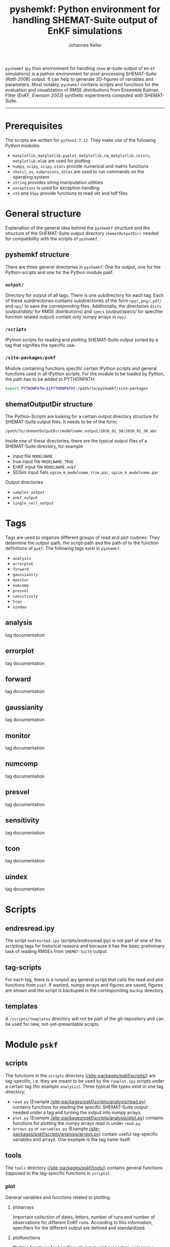 #+TITLE: pyshemkf: Python environment for handling SHEMAT-Suite output of EnKF simulations
#+AUTHOR: Johannes Keller

=pyshemkf= (=py= thon environment for handling =shem= at-suite output
of en =kf= simulations) is a python environment for post-processing
SHEMAT-Suite ([[*Rath 2006][Rath 2006]]) output. It can help to generate 2D-figures of
variables and parameters. Most notably, =pyshemkf= contains scripts
and functions for the evaluation and visualization of RMSE
distributions from Ensemble Kalman Filter (EnKF, [[*Evensen 2003][Evensen 2003]])
synthetic experiments computed with SHEMAT-Suite.

-----
* Prerequisites
The scripts are written for =python2.7.12=. They make use of the
following Python modules:
- =matplotlib=, =matplotlib.pyplot=, =matplotlib.cm=,
  =matplotlib.colors=, =matplotlib.mlab= are used for plotting
- =numpy=, =scipy=, =scipy.stats= provide numerical and matrix
  functions
- =shutil=, =os=, =subprocess=, =shlex= are used to run commands on
  the operating system
- =string= provides string manipulation utilities
- =exceptions= is used for exception handling
- =vtk= and =h5py= provide functions to read vkt and hdf files.
* General structure
Explanation of the general idea behind the =pyshemkf= structure and
the structure of the SHEMAT-Suite output directory =shematOutputDir/=
needed for compatibility with the scripts of =pyshemkf=.
** pyshemkf structure
There are three general directories in =pyshemkf=: One for output, one
for the Python-scripts and one for the Python module pskf.
*** =output/=
Directory for output of all tags. There is one subdirectory for each
tag. Each of these subdirectories contains subdirectories of the form
=npy/=, =png/=, =pdf/= and =npy/= to save the corresponding
files. Additionally, the directories =dists= ([[output/dists/]] for RMSE
distributions) and =specs= ([[output/specs/]] for specifier function
related output) contain only numpy arrays in =npy/=.
*** =/scripts=
IPython scripts for reading and plotting SHEMAT-Suite output sorted by
a tag that signifies the specific use.
*** =/site-packages/pskf=
Module containing functions specific certain IPython scripts and
general functions used in all IPython scripts. For the module to be
loaded by Python, the path has to be added to PYTHONPATH:
#+BEGIN_SRC sh
  export PYTHONPATH=${PYTHONPATH}:/path/to/pyshemkf/site-packages
#+END_SRC
** shematOutputDir structure
The Python-Scripts are looking for a certain output directory
structure for SHEMAT-Suite output files. It needs to be of the form:
#+BEGIN_SRC sh
  /path/to/shematOutputDir/modelname_output/2010_01_30/2010_01_30_abc
#+END_SRC
Inside one of these directories, there are the typical output files of
a SHEMAT-Suite directory, for example
- input file =MODELNAME=
- true input file =MODELNAME_TRUE=
- EnKF input file =MODELNAME.enkf=
- SGSim input fiels =sgsim_k_modelname_true.par=,
  =sgsim_k_modelname.par=
Output directories
- =samples_output=
- =enkf_output=
- =single_cell_output=
* Tags
Tags are used to organize different groups of read and plot
routines. They determine the output-path, the script-path and the path
of to the function definitions of =pskf=. The following tags
exist in =pyshemkf=:
- =analysis=
- =errorplot=
- =forward=
- =gaussianity=
- =monitor=
- =numcomp=
- =presvel=
- =sensitivity=
- =tcon=
- =uindex=
** analysis
tag documentation
** errorplot
tag documentation
** forward
tag documentation
** gaussianity
tag documentation
** monitor
tag documentation
** numcomp
tag documentation
** presvel
tag documentation
** sensitivity
tag documentation
** tcon
tag documentation
** uindex
tag documentation
* Scripts
** endresread.ipy
The script =endresread.ipy= ([[scripts/endresread.ipy]]) is not part of
one of the scripting tags for historical reasons and because it has
the basic preliminary task of reading RMSEs from =SHEMAT-Suite=
output.
** tag-scripts
For each tag, there is a runplot.ipy general script that calls the
read and plot functions from =pskf=. If wanted, numpy arrays and
figures are saved, figures are shown and the script is backuped in the
corresponding =backup= directory.
** templates
A =/scripts/templates= directory will not be part of the
git-repository and can be used for new, not-yet-presentable scripts.
* Module =pskf=
** scripts
The functions in the =scripts= directory
([[/site-packages/pskf/scripts/]]) are tag-specific, i.e. they are meant
to be used by the =runplot.ipy= scripts under a certain tag (for
example =analysis=). Three typical file types exist in one tag
directory:
- =read.py= (Example
  [[/site-packages/pskf/scripts/analysis/read.py]]) contains
  functions for reading the specific SHEMAT-Suite output needed under
  a tag and turning the output into numpy arrays.
- =plot.py= (Example
  [[/site-packages/pskf/scripts/analysis/plot.py]]) contains
  functions for plotting the numpy arrays read in under =read.py=.
- =arrays.py= or =variables.py= (Example
  [[/site-packages/pskf/scripts/analysis/arrays.py]]) contain useful
  tag-specific variables and arrays. One example is the tag name
  itself.
** tools
The =tools= directory ([[/site-packages/pskf/tools/]]) contains general
functions (opposed to the tag-specific functions in =scripts=).
*** plot
General variables and functions related to plotting.
**** plotarrays
Important collection of dates, letters, number of runs and number of
observations for different EnKF runs. According to this information,
specifiers for the different output are defined and standardized.
**** plotfunctions
Plotting functions for handling vtk-input, grid properties, colormaps,
colorbars, scatterplots, hdf (not yet fully tested).
**** specs
Utility functions for reading grid properties from SHEMAT-Suite output
files in SHEMAT-Suite output directories. Important functions defining
the specifiers used to standardize output of the IPython scripts.
*** run
**** pythonmodule
Python-related directory variables
- =python_dir=
- =python_scripts_dir=
- =python_output_dir=
Python-related functions for generating specific directories,
filenames for saving and backups.
**** runmodule
General utility functions for replacing strings, make temporal files,
handling letter endings of specifiers, running shell scripts, reading
and manipulating SHEMAT-Suite input files, compiling SHEMAT, running
matlab, generating lists of SHEMAT-Suite specific files and
directories. Some of these functions are used in scripts to run
SHEMAT-Suite that are not part of the =pyshemkf= repository.
* References
** Rath 2006
Rath, V., Wolf, A., & Bücker, H. M., Joint three-dimensional inversion
of coupled groundwater flow and heat transfer based on automatic
differentiation: sensitivity calculation, verification, and synthetic
examples, Geophysical Journal International, 167(1), 453–466 (2006).
[[http://dx.doi.org/10.1111/j.1365-246x.2006.03074.x]]
** Evensen 2003
Evensen, G., The ensemble kalman filter: theoretical formulation and
practical implementation, Ocean Dynamics, 53(4), 343–367 (2003).
[[http://dx.doi.org/10.1007/s10236-003-0036-9]]
